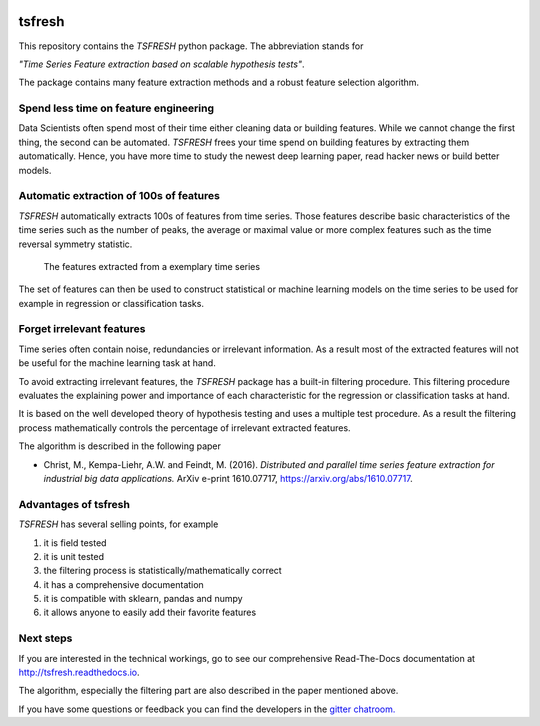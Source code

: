 |Documentation Status| |Build Status| |Coverage Status| |license|
|Gitter chat| |py27 status| |py352 status|

tsfresh
=======

This repository contains the *TSFRESH* python package. The abbreviation
stands for

*"Time Series Feature extraction based on scalable hypothesis tests"*.

The package contains many feature extraction methods and a robust
feature selection algorithm.

Spend less time on feature engineering
--------------------------------------

Data Scientists often spend most of their time either cleaning data or
building features. While we cannot change the first thing, the second
can be automated. *TSFRESH* frees your time spend on building features
by extracting them automatically. Hence, you have more time to study the
newest deep learning paper, read hacker news or build better models.

Automatic extraction of 100s of features
----------------------------------------

*TSFRESH* automatically extracts 100s of features from time series.
Those features describe basic characteristics of the time series such as
the number of peaks, the average or maximal value or more complex
features such as the time reversal symmetry statistic.

.. figure:: docs/images/introduction_ts_exa_features.png
   :alt: The features extracted from a exemplary time series

   The features extracted from a exemplary time series

The set of features can then be used to construct statistical or machine
learning models on the time series to be used for example in regression
or classification tasks.

Forget irrelevant features
--------------------------

Time series often contain noise, redundancies or irrelevant information.
As a result most of the extracted features will not be useful for the
machine learning task at hand.

To avoid extracting irrelevant features, the *TSFRESH* package has a
built-in filtering procedure. This filtering procedure evaluates the
explaining power and importance of each characteristic for the
regression or classification tasks at hand.

It is based on the well developed theory of hypothesis testing and uses
a multiple test procedure. As a result the filtering process
mathematically controls the percentage of irrelevant extracted features.

The algorithm is described in the following paper

-  Christ, M., Kempa-Liehr, A.W. and Feindt, M. (2016).
   *Distributed and parallel time series feature extraction for
   industrial big data applications.*
   ArXiv e-print 1610.07717, https://arxiv.org/abs/1610.07717.

Advantages of tsfresh
---------------------

*TSFRESH* has several selling points, for example

1. it is field tested
2. it is unit tested
3. the filtering process is statistically/mathematically correct
4. it has a comprehensive documentation
5. it is compatible with sklearn, pandas and numpy
6. it allows anyone to easily add their favorite features

Next steps
----------

If you are interested in the technical workings, go to see our
comprehensive Read-The-Docs documentation at
http://tsfresh.readthedocs.io.

The algorithm, especially the filtering part are also described in the
paper mentioned above.

If you have some questions or feedback you can find the developers in
the `gitter
chatroom. <https://gitter.im/tsfresh/Lobby?utm_source=share-link&utm_medium=link&utm_campaign=share-link>`__

.. |Documentation Status| image:: https://readthedocs.org/projects/tsfresh/badge/?version=latest
   :target: http://tsfresh.readthedocs.io/en/latest/?badge=latest
.. |Build Status| image:: https://travis-ci.org/blue-yonder/tsfresh.svg?branch=master
   :target: https://travis-ci.org/blue-yonder/tsfresh
.. |Coverage Status| image:: https://coveralls.io/repos/github/blue-yonder/tsfresh/badge.svg?branch=master
   :target: https://coveralls.io/github/blue-yonder/tsfresh?branch=master
.. |license| image:: https://img.shields.io/github/license/mashape/apistatus.svg
   :target: https://github.com/blue-yonder/tsfresh/blob/master/LICENSE.txt
.. |Gitter chat| image:: https://badges.gitter.im/tsfresh/Lobby.svg
   :target: https://gitter.im/tsfresh/Lobby?utm_source=share-link&utm_medium=link&utm_campaign=share-link
.. |py27 status| image:: https://img.shields.io/badge/python2.7-supported-green.svg
.. |py352 status| image:: https://img.shields.io/badge/python3.5.2-supported-green.svg
   :target: https://github.com/blue-yonder/tsfresh/issues/8
